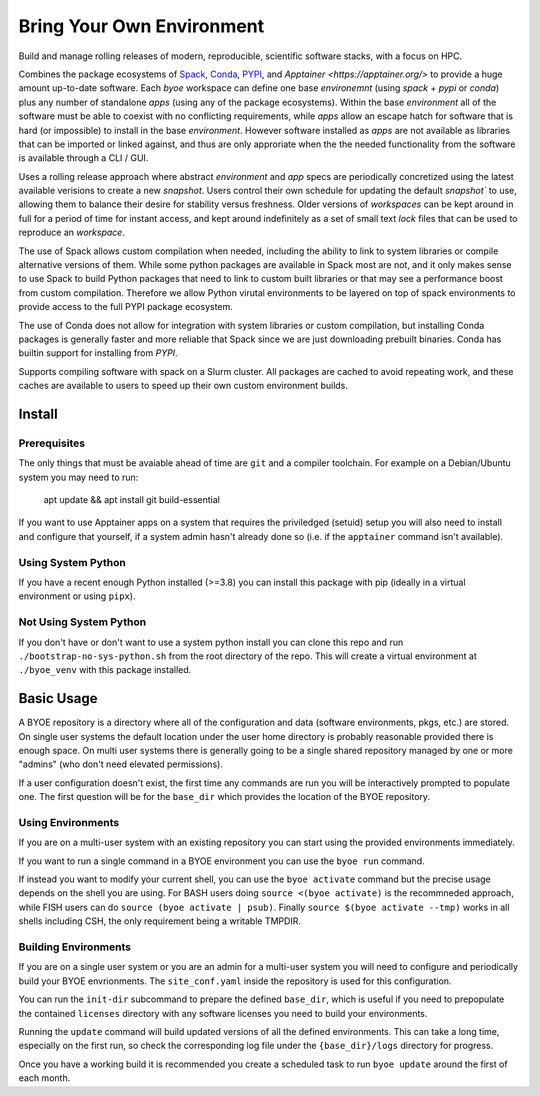 ==========================
Bring Your Own Environment
==========================

Build and manage rolling releases of modern, reproducible, scientific software stacks, 
with a focus on HPC.

Combines the package ecosystems of `Spack <https://spack.io/>`_, 
`Conda <https://docs.conda.io/en/latest/>`_, `PYPI <https://pypi.org/>`_, and 
`Apptainer <https://apptainer.org/>` to provide a huge amount up-to-date software. 
Each `byoe` workspace can define one base `environemnt` (using `spack` + `pypi` or 
`conda`) plus any number of standalone `apps` (using any of the package ecosystems). 
Within the base `environment` all of the software must be able to coexist with no 
conflicting requirements, while `apps` allow an escape hatch for software that is 
hard (or impossible) to install in the base `environment`. However software installed as 
`apps` are not available as libraries that can be imported or linked against, and thus
are only approriate when the the needed functionality from the software is available 
through a CLI / GUI.

Uses a rolling release approach where abstract `environment` and `app` specs are 
periodically concretized using the latest available verisions to create a new `snapshot`. 
Users control their own schedule for updating the default `snapshot`` to use, allowing 
them to balance their desire for stability versus freshness. Older versions of 
`workspaces` can be kept around in full for a period of time for instant access, and 
kept around indefinitely as a set of small text `lock` files that can be used to 
reproduce an `workspace`.

The use of Spack allows custom compilation when needed, including the ability to link to 
system libraries or compile alternative versions of them. While some python packages are
available in Spack most are not, and it only makes sense to use Spack to build Python
packages that need to link to custom built libraries or that may see a performance boost 
from custom compilation. Therefore we allow Python virutal environments to be layered on 
top of spack environments to provide access to the full PYPI package ecosystem. 

The use of Conda does not allow for integration with system libraries or custom 
compilation, but installing Conda packages is generally faster and more reliable that 
Spack since we are just downloading prebuilt binaries. Conda has builtin support for 
installing from `PYPI`.

Supports compiling software with spack on a Slurm cluster. All packages are cached to 
avoid repeating work, and these caches are available to users to speed up their own 
custom environment builds.

Install
=======

Prerequisites
-------------

The only things that must be avaiable ahead of time are ``git`` and a compiler 
toolchain. For example on a Debian/Ubuntu system you may need to run:

..

    apt update && apt install git build-essential

If you want to use Apptainer apps on a system that requires the priviledged (setuid) 
setup you will also need to install and configure that yourself, if a system admin hasn't 
already done so (i.e. if the ``apptainer`` command isn't available).


Using System Python
-------------------

If you have a recent enough Python installed (>=3.8) you can install this package with 
pip (ideally in a virtual environment or using ``pipx``).


Not Using System Python
-----------------------

If you don't have or don't want to use a system python install you can clone this 
repo and run ``./bootstrap-no-sys-python.sh`` from the root directory of the repo. 
This will create a virtual environment at ``./byoe_venv`` with this package installed.


Basic Usage
===========

A BYOE repository is a directory where all of the configuration and data (software 
environments, pkgs, etc.) are stored. On single user systems the default location under
the user home directory is probably reasonable provided there is enough space. On 
multi user systems there is generally going to be a single shared repository managed 
by one or more "admins" (who don't need elevated permissions).

If a user configuration doesn't exist, the first time any commands are run you will be
interactively prompted to populate one. The first question will be for the ``base_dir`` 
which provides the location of the BYOE repository.


Using Environments
------------------

If you are on a multi-user system with an existing repository you can start using the
provided environments immediately.

If you want to run a single command in a BYOE environment you can use the ``byoe run``
command.

If instead you want to modify your current shell, you can use the ``byoe activate`` 
command but  the precise usage depends on the shell you are using. For BASH users doing 
``source <(byoe activate)`` is the recommneded approach, while FISH users can do 
``source (byoe activate | psub)``. Finally ``source $(byoe activate --tmp)`` works in 
all shells including CSH, the only requirement being a writable TMPDIR.


Building Environments
---------------------

If you are on a single user system or you are an admin for a multi-user system you 
will need to configure and periodically build your BYOE envrionments. The 
``site_conf.yaml`` inside the repository is used for this configuration.

You can run the ``init-dir`` subcommand to prepare the defined ``base_dir``, which is 
useful if you need to prepopulate the contained ``licenses`` directory with any 
software licenses you need to build your environments. 

Running the ``update`` command will build updated versions of all the defined 
environments. This can take a long time, especially on the first run, so check the
corresponding log file under the ``{base_dir}/logs`` directory for progress.

Once you have a working build it is recommended you create a scheduled task to run 
``byoe update`` around the first of each month.
